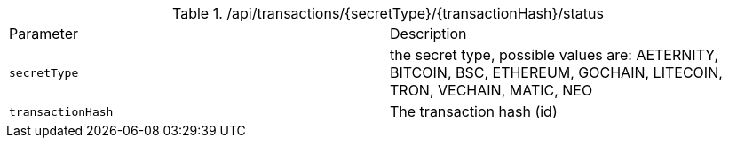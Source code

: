 .+/api/transactions/{secretType}/{transactionHash}/status+
|===
|Parameter|Description
|`+secretType+`
|the secret type, possible values are: AETERNITY, BITCOIN, BSC, ETHEREUM, GOCHAIN, LITECOIN, TRON, VECHAIN, MATIC, NEO
|`+transactionHash+`
|The transaction hash (id)
|===
